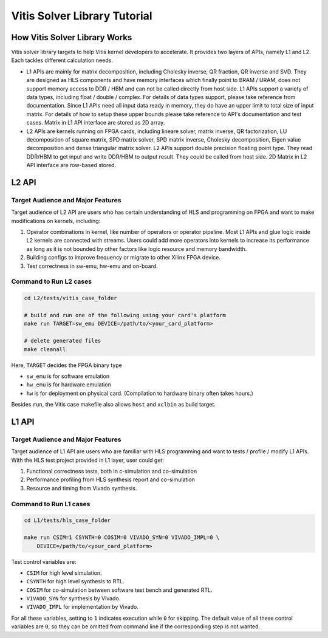 .. 
   Copyright 2019-2020 Xilinx, Inc.
  
   Licensed under the Apache License, Version 2.0 (the "License");
   you may not use this file except in compliance with the License.
   You may obtain a copy of the License at
  
       http://www.apache.org/licenses/LICENSE-2.0
  
   Unless required by applicable law or agreed to in writing, software
   distributed under the License is distributed on an "AS IS" BASIS,
   WITHOUT WARRANTIES OR CONDITIONS OF ANY KIND, either express or implied.
   See the License for the specific language governing permissions and
   limitations under the License.

.. meta::
   :keywords: Vitis, Solver, Vitis Solver Library, Alveo
   :description: Vitis Solver Library is an open-sourced Vitis library written in C++ for accelerating solver applications in a variety of use cases.
   :xlnxdocumentclass: Document
   :xlnxdocumenttype: Tutorials

.. _brief:

================================
Vitis Solver Library Tutorial
================================


How Vitis Solver Library Works
==================================

Vitis solver library targets to help Vitis kernel developers to accelerate.
It provides two layers of APIs, namely L1 and L2. Each tackles different calculation needs.

* L1 APIs are mainly for matrix decomposition, including Cholesky inverse, QR fraction, QR inverse and SVD. They are designed as HLS components and have memory interfaces which finally point to BRAM / URAM, does not support memory access to DDR / HBM and can not be called directly from host side.
  L1 APIs support a variety of data types, including float / double / complex. For details of data types support, please take reference from documentation.
  Since L1 APIs need all input data ready in memory, they do have an upper limit to total size of input matrix. For details of how to setup these upper bounds please take reference to API's documentation and test cases.
  Matrix in L1 API interface are stored as 2D array.

* L2 APIs are kernels running on FPGA cards, including lineare solver, matrix inverse, QR factorization, LU decomposition of square matrix, SPD matrix solver, SPD matrix inverse, Cholesky decomposition, Eigen value decomposition and dense triangular matrix solver.
  L2 APIs support double precision floating point type. They read DDR/HBM to get input and write DDR/HBM to output result. They could be called from host side.
  2D Matrix in L2 API interface are row-based stored. 


L2 API
=======

Target Audience and Major Features
------------------------------------

Target audience of L2 API are users who has certain understanding of HLS and programming on FPGA and want to make modifications on kernels, including:

(1) Operator combinations in kernel, like number of operators or operator pipeline. Most L1 APIs and glue logic inside L2 kernels are connected with streams. Users could add more operators into kernels to increase its performance as long as it is not bounded by other factors like logic resource and memory bandwidth. 
(2) Building configs to improve frequency or migrate to other Xilinx FPGA device.
(3) Test correctness in sw-emu, hw-emu and on-board.

Command to Run L2 cases
-------------------------

.. code-block:: shell

    cd L2/tests/vitis_case_folder
    
    # build and run one of the following using your card's platform
    make run TARGET=sw_emu DEVICE=/path/to/<your_card_platform>
    
    # delete generated files
    make cleanall

Here, ``TARGET`` decides the FPGA binary type

* ``sw_emu`` is for software emulation
* ``hw_emu`` is for hardware emulation
* ``hw`` is for deployment on physical card. (Compilation to hardware binary often takes hours.)

Besides ``run``, the Vitis case makefile also allows ``host`` and ``xclbin`` as build target.


L1 API
=======

Target Audience and Major Features
------------------------------------

Target audience of L1 API are users who are familiar with HLS programming and want to tests / profile / modify L1 APIs.
With the HLS test project provided in L1 layer, user could get:

(1) Functional correctness tests, both in c-simulation and co-simulation
(2) Performance profiling from HLS synthesis report and co-simulation
(3) Resource and timing from Vivado synthesis.


Command to Run L1 cases
-------------------------

.. code-block:: shell

    cd L1/tests/hls_case_folder
    
    make run CSIM=1 CSYNTH=0 COSIM=0 VIVADO_SYN=0 VIVADO_IMPL=0 \
        DEVICE=/path/to/<your_card_platform>

Test control variables are:

* ``CSIM`` for high level simulation.
* ``CSYNTH`` for high level synthesis to RTL.
* ``COSIM`` for co-simulation between software test bench and generated RTL.
* ``VIVADO_SYN`` for synthesis by Vivado.
* ``VIVADO_IMPL`` for implementation by Vivado.

For all these variables, setting to ``1`` indicates execution while ``0`` for skipping.
The default value of all these control variables are ``0``, so they can be omitted from command line
if the corresponding step is not wanted.
